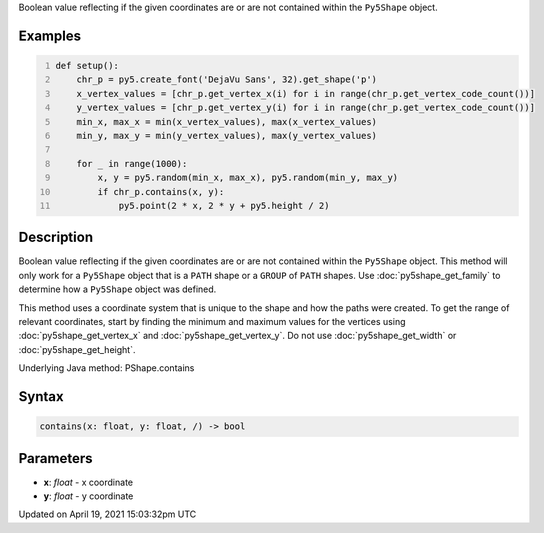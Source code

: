 .. title: contains()
.. slug: py5shape_contains
.. date: 2021-04-19 15:03:32 UTC+00:00
.. tags:
.. category:
.. link:
.. description: py5 contains() documentation
.. type: text

Boolean value reflecting if the given coordinates are or are not contained within the ``Py5Shape`` object.

Examples
========

.. raw:: html

    <div class="example-table">

.. raw:: html

    <div class="example-row"><div class="example-cell-image">

.. image:: /images/reference/Py5Shape_contains_0.png
    :alt: example picture for contains()

.. raw:: html

    </div><div class="example-cell-code">

.. code:: python
    :number-lines:

    def setup():
        chr_p = py5.create_font('DejaVu Sans', 32).get_shape('p')
        x_vertex_values = [chr_p.get_vertex_x(i) for i in range(chr_p.get_vertex_code_count())]
        y_vertex_values = [chr_p.get_vertex_y(i) for i in range(chr_p.get_vertex_code_count())]
        min_x, max_x = min(x_vertex_values), max(x_vertex_values)
        min_y, max_y = min(y_vertex_values), max(y_vertex_values)

        for _ in range(1000):
            x, y = py5.random(min_x, max_x), py5.random(min_y, max_y)
            if chr_p.contains(x, y):
                py5.point(2 * x, 2 * y + py5.height / 2)

.. raw:: html

    </div></div>

.. raw:: html

    </div>

Description
===========

Boolean value reflecting if the given coordinates are or are not contained within the ``Py5Shape`` object. This method will only work for a ``Py5Shape`` object that is a ``PATH`` shape or a ``GROUP`` of ``PATH`` shapes. Use :doc:`py5shape_get_family` to determine how a ``Py5Shape`` object was defined.

This method uses a coordinate system that is unique to the shape and how the paths were created. To get the range of relevant coordinates, start by finding the minimum and maximum values for the vertices using :doc:`py5shape_get_vertex_x` and :doc:`py5shape_get_vertex_y`. Do not use :doc:`py5shape_get_width` or :doc:`py5shape_get_height`.

Underlying Java method: PShape.contains

Syntax
======

.. code:: python

    contains(x: float, y: float, /) -> bool

Parameters
==========

* **x**: `float` - x coordinate
* **y**: `float` - y coordinate


Updated on April 19, 2021 15:03:32pm UTC

